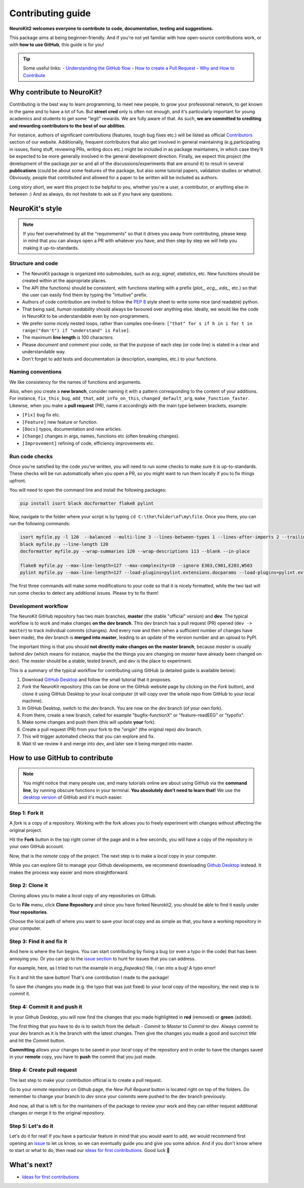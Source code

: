 Contributing guide
===================

**NeuroKit2 welcomes everyone to contribute to code, documentation, testing and suggestions.**

This package aims at being beginner-friendly. And if you're not yet familiar with how open-source  contributions work, or with **how to use GitHub**, this guide is for you!

.. tip::

    Some useful links:
    *-* `Understanding the GitHub flow <https://guides.github.com/introduction/flow/>`_
    *-* `How to create a Pull Request <https://www.earthdatascience.org/courses/intro-to-earth-data-science/git-github/github-collaboration/how-to-submit-pull-requests-on-github/>`_
    *-* `Why and How to Contribute <https://github.com/jonschlinkert/idiomatic-contributing/>`_


Why contribute to NeuroKit?
---------------------------

Contributing is the best way to learn programming, to meet new people, to grow your professional network, to get known in the game and to have a lot of fun. But **street cred** only is often not enough, and it's particularly important for young academics and students to get some "legit" rewards. We are fully aware of that. As such, **we are committed to crediting and rewarding contributors to the best of our abilities**.

For instance, authors of significant contributions (features, tough bug fixes etc.) will be listed as official `Contributors <https://neurokit2.readthedocs.io/en/dev/authors.html>`_ section of our website. Additionally, frequent contributors that also get involved in general maintaining (e.g,participating in issues, fixing stuff, reviewing PRs, writing docs etc.) might be included in as package maintainers, in which case they'll be expected to be more generally involved in the general development direction. Finally, we expect this project (the development of the package *per se* and all of the discussions/experiments that are around it) to result in several **publications** (could be about some features of the package, but also some tutorial papers, validation studies or whatnot. Obviously, people that contributed and allowed for a paper to be written will be included as authors.

Long story short, we want this project to be helpful to you, whether you're a user, a contributor, or anything else in between :) And as always, do not hesitate to ask us if you have any questions.


NeuroKit's style
------------------

.. note::

    If you feel overwhelmed by all the "requirements" so that it drives you away from
    contributing, please keep in mind that you can always open a PR with whatever you have, and
    then step by step we will help you making it up-to-standards.

Structure and code
^^^^^^^^^^^^^^^^^^^^^^

- The NeuroKit package is organized into submodules, such as *ecg*, *signal*, *statistics*, etc. New functions should be created within at the appropriate places.
- The API (the functions) should be consistent, with functions starting with a prefix (`plot_`, `ecg_`, `eda_`, etc.) so that the user can easily find them by typing the "intuitive" prefix.
- Authors of code contribution are invited to follow the `PEP 8 <https://www.python.org/dev/peps/pep-0008/>`_ style sheet to write some nice (and readable) python.
- That being said, *human readability* should always be favoured over anything else. Ideally, we would like the code in NeuroKit to be understandable even by non-programmers.
- We prefer some nicely nested loops, rather than complex one-liners:
  ``["that" for s if h in i for t in range("don't") if "understand" is False]``.
- The maximum **line length** is 100 characters.
- Please *document and comment* your code, so that the purpose of each step (or code line) is stated in a clear and understandable way.
- Don't forget to add tests and documentation (a description, examples, etc.) to your functions.

Naming conventions
^^^^^^^^^^^^^^^^^^^^

We like consistency for the names of functions and arguments.

Also, when you create a **new branch**, consider naming it with a pattern corresponding to the content of your additions. For instance, ``fix_this_bug``, ``add_that``, ``add_info_on_this``, ``changed_default_arg``, ``make_function_faster``. Likewise, when you make a **pull request** (PR), name it accordingly with the main type between brackets, example:

- ``[Fix]`` bug fix etc.
- ``[Feature]`` new feature or function.
- ``[Docs]`` typos, documentation and new articles.
- ``[Change]`` changes in args, names, functions etc (often breaking changes).
- ``[Improvement]`` refining of code, efficiency improvements etc.


Run code checks
^^^^^^^^^^^^^^^^^^^^

Once you're satisfied by the code you've written, you will need to run some checks to make sure it is up-to-standards. These checks will be run automatically when you open a PR, so you might want to run them locally if you to fix things upfront.

You will need to open the command line and install the following packages:

.. code-block::

    pip install isort black docformatter flake8 pylint

Now, navigate to the folder where your script is by typing ``cd C:\the\folder\of\my\file``. Once you there, you can run the following commands:

.. code-block::

    isort myfile.py -l 120  --balanced --multi-line 3 --lines-between-types 1 --lines-after-imports 2 --trailing-comma
    black myfile.py --line-length 120
    docformatter myfile.py --wrap-summaries 120 --wrap-descriptions 113 --blank --in-place

    flake8 myfile.py --max-line-length=127 --max-complexity=10 --ignore E303,C901,E203,W503
    pylint myfile.py --max-line-length=127 --load-plugins=pylint.extensions.docparams --load-plugins=pylint.extensions.docstyle --variable-naming-style=any --argument-naming-style=any --reports=n --suggestion-mode=y --disable=E303 --disable=R0913 --disable=R0801 --disable=C0114 --disable=E203 --disable=E0401 --disable=W9006 --disable=C0330 --disable=R0914 --disable=R0912 --disable=R0915 --disable=W0102 --disable=W0511 --disable=C1801 --disable=C0111 --disable=R1705 --disable=R1720 --disable=C0301 --disable=C0415 --disable=C0103 --disable=C0302 --disable=R1716 --disable=W0632 --disable=E1136 --extension-pkg-whitelist=numpy


The first three commands will make some modifications to your code so that it is nicely formatted, while the two last will run some checks to detect any additional issues. Please try to fix them!


Development workflow
^^^^^^^^^^^^^^^^^^^^^^

The NeuroKit GitHub repository has two main branches, **master** (the stable "official" version) and **dev**. The typical workflow is to work and make changes **on the dev branch**. This dev branch has a pull request (PR) opened (``dev -> master``) to track individual commits (changes). And every now and then (when a sufficient number of changes have been made), the dev branch is **merged into master**, leading to an update of the version number and an upload to PyPI.

The important thing is that you should **not directly make changes on the master branch**, because *master* is usually behind *dev* (which means for instance, maybe the the things you are changing on *master* have already been changed on *dev*). The *master* should be a stable, tested branch, and *dev* is the place to experiment.

This is a summary of the typical workflow for contributing using GitHub (a detailed guide is available below):

1. Download `GitHub Desktop <https://desktop.github.com/>`_ and follow the small tutorial that it proposes.
2. *Fork* the NeuroKit repository (this can be done on the GitHub website page by clicking on the *Fork* button), and clone it using GitHub Desktop to your local computer (it will copy over the whole repo from GitHub to your local machine).
3. In GitHub Desktop, switch to the *dev* branch. You are now on the *dev* branch (of your own fork).
4. From there, create a new branch, called for example "bugfix-functionX" or "feature-readEEG" or "typofix".
5. Make some changes and push them (this will update **your** fork).
6. Create a pull request (PR) from your fork to the "origin" (the original repo) *dev* branch.
7. This will trigger automated checks that you can explore and fix.
8. Wait til we review it and merge into dev, and later see it being merged into master.



How to use GitHub to contribute
----------------------------------

.. note::

    You might notice that many people use, and many tutorials online are about using GitHub via the
    **command line**, by running obscure functions in your terminal. **You absolutely don't need to
    learn that!** We use the `desktop version <https://desktop.github.com/>`_ of GitHub and it's
    much easier.


Step 1: Fork it
^^^^^^^^^^^^^^^^

A *fork* is a copy of a repository. Working with the fork allows you to freely experiment with changes without affecting the original project.

Hit the **Fork** button in the top right corner of the page and in a few seconds, you will have a copy of the repository in your own GitHub account.

.. image:: https://raw.github.com/neuropsychology/NeuroKit/dev/docs/img/fork.png

Now, that is the *remote* copy of the project. The next step is to make a *local* copy in your computer.

While you can explore Git to manage your Github developments, we recommend downloading `Github Desktop <https://desktop.github.com/>`_ instead. It makes the process way easier and more straightforward.


Step 2: Clone it
^^^^^^^^^^^^^^^^^^

Cloning allows you to make a *local* copy of any repositories on Github.

Go to **File** menu, click **Clone Repository** and since you have forked Neurokit2, you should be able to find it easily under **Your repositories**.

.. image:: https://raw.github.com/neuropsychology/NeuroKit/dev/docs/img/clone_nk.PNG

Choose the local path of where you want to save your *local* copy and as simple as that, you have a working repository in your computer.


Step 3: Find it and fix it
^^^^^^^^^^^^^^^^^^^^^^^^^^^^^^

And here is where the fun begins. You can start contributing by fixing a bug (or even a typo in the code) that has been annoying you. Or you can go to the `issue section <https://github.com/neuropsychology/NeuroKit/issues/>`_ to hunt for issues that you can address.

For example, here, as I tried to run the example in `ecg_fixpeaks()` file, I ran into a bug! A typo error!

.. image:: https://raw.github.com/neuropsychology/NeuroKit/dev/docs/img/fix_typo.gif

Fix it and hit the save button! That's one contribution I made to the package!

To save the changes you made (e.g. the typo that was just fixed) to your *local* copy of the repository, the next step is to *commit* it.


Step 4: Commit it and push it
^^^^^^^^^^^^^^^^^^^^^^^^^^^^^^^^

In your Github Desktop, you will now find the changes that you made highlighted in **red** (removed) or **green** (added).

The first thing that you have to do is to switch from the default - *Commit to Master* to *Commit to dev*. Always commit to your dev branch as it is the branch with the latest changes. Then give the changes you made a good and succinct title and hit the *Commit* button.

.. image:: https://raw.github.com/neuropsychology/NeuroKit/dev/docs/img/commit.png

**Committing** allows your changes to be saved in your *local* copy of the repository and in order to have the changes saved in your **remote** copy, you have to **push** the commit that you just made.


Step 4: Create pull request
^^^^^^^^^^^^^^^^^^^^^^^^^^^^^^

The last step to make your contribution official is to create a pull request.

.. image:: https://raw.github.com/neuropsychology/NeuroKit/dev/docs/img/pr.png

Go to your *remote* repository on Github page, the *New Pull Request* button is located right on top of the folders. Do remember to change your branch to *dev* since your commits were pushed to the dev branch previously.

And now, all that is left is for the maintainers of the package to review your work and they can either request additional changes or merge it to the original repository.


Step 5: Let's do it
^^^^^^^^^^^^^^^^^^^^^^

Let's do it for real! If you have a particular feature in mind that you would want to add, we would recommend first opening an `issue <https://github.com/neuropsychology/NeuroKit/issues>`_ to let us know, so we can eventually guide you and give you some advice. And if you don't know where to start or what to do, then read our `ideas for first contributions <https://neurokit2.readthedocs.io/en/latest/contributing/first_contribution.html>`_. Good luck 💪




What's next?
------------

- `Ideas for first contributions <https://neurokit2.readthedocs.io/en/latest/contributing/first_contribution.html>`_

